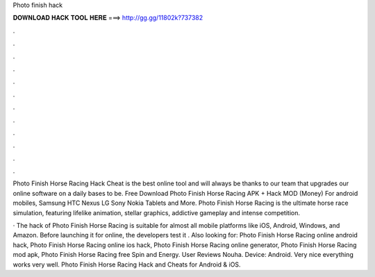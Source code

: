 Photo finish hack



𝐃𝐎𝐖𝐍𝐋𝐎𝐀𝐃 𝐇𝐀𝐂𝐊 𝐓𝐎𝐎𝐋 𝐇𝐄𝐑𝐄 ===> http://gg.gg/11802k?737382



.



.



.



.



.



.



.



.



.



.



.



.

Photo Finish Horse Racing Hack Cheat is the best online tool and will always be thanks to our team that upgrades our online software on a daily bases to be. Free Download Photo Finish Horse Racing APK + Hack MOD (Money) For android mobiles, Samsung HTC Nexus LG Sony Nokia Tablets and More. Photo Finish Horse Racing is the ultimate horse race simulation, featuring lifelike animation, stellar graphics, addictive gameplay and intense competition.

· The hack of Photo Finish Horse Racing is suitable for almost all mobile platforms like iOS, Android, Windows, and Amazon. Before launching it for online, the developers test it . Also looking for: Photo Finish Horse Racing online android hack, Photo Finish Horse Racing online ios hack, Photo Finish Horse Racing online generator, Photo Finish Horse Racing mod apk, Photo Finish Horse Racing free Spin and Energy. User Reviews Nouha. Device: Android. Very nice everything works very well. Photo Finish Horse Racing Hack and Cheats for Android & iOS.
